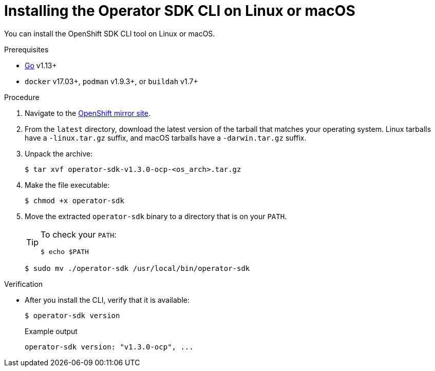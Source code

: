 // Module included in the following assemblies:
//
// * cli_reference/osdk/cli-osdk-install.adoc
// * operators/operator_sdk/osdk-installing-cli.adoc

:ocp_ver: latest
:osdk_ver: v1.3.0

[id="osdk-installing-cli-linux-macos_{context}"]
= Installing the Operator SDK CLI on Linux or macOS

You can install the OpenShift SDK CLI tool on Linux or macOS.

.Prerequisites

- link:https://golang.org/dl/[Go] v1.13+
ifdef::openshift-origin[]
- link:https://docs.docker.com/install/[`docker`] v17.03+, link:https://github.com/containers/libpod/blob/master/install.md[`podman`] v1.2.0+, or link:https://github.com/containers/buildah/blob/master/install.md[`buildah`] v1.7+
endif::[]
ifndef::openshift-origin[]
- `docker` v17.03+, `podman` v1.9.3+, or `buildah` v1.7+
endif::[]

.Procedure

. Navigate to the link:https://mirror.openshift.com/pub/openshift-v4/x86_64/clients/operator-sdk/{ocp_ver}/[OpenShift mirror site].

. From the `{ocp_ver}` directory, download the latest version of the tarball that matches your operating system. Linux tarballs have a `-linux.tar.gz` suffix, and macOS tarballs have a `-darwin.tar.gz` suffix.

. Unpack the archive:
+
[source,terminal,subs="attributes+"]
----
$ tar xvf operator-sdk-{osdk_ver}-ocp-<os_arch>.tar.gz
----

. Make the file executable:
+
[source,terminal]
----
$ chmod +x operator-sdk
----

. Move the extracted `operator-sdk` binary to a directory that is on your `PATH`.
+
[TIP]
====
To check your `PATH`:

[source,terminal]
----
$ echo $PATH
----
====
+
[source,terminal]
----
$ sudo mv ./operator-sdk /usr/local/bin/operator-sdk
----

.Verification

* After you install the CLI, verify that it is available:
+
[source,terminal]
----
$ operator-sdk version
----
+
.Example output
[source,terminal,subs="attributes+"]
----
operator-sdk version: "{osdk_ver}-ocp", ...
----

:!ocp_ver:
:!osdk_ver:
